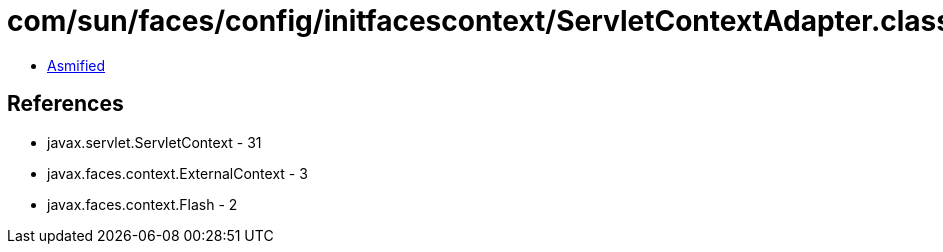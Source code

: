 = com/sun/faces/config/initfacescontext/ServletContextAdapter.class

 - link:ServletContextAdapter-asmified.java[Asmified]

== References

 - javax.servlet.ServletContext - 31
 - javax.faces.context.ExternalContext - 3
 - javax.faces.context.Flash - 2
